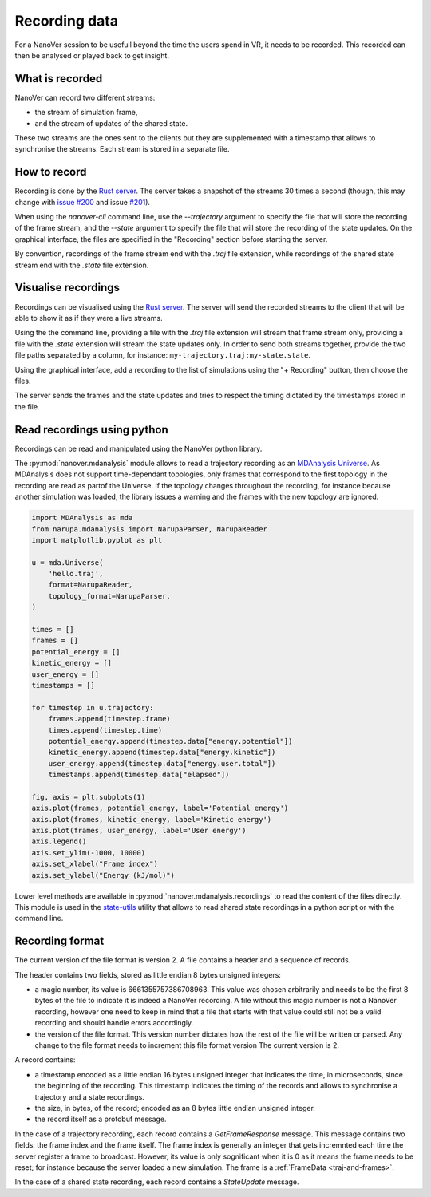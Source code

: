 Recording data
==============

.. _Rust server: https://github.com/IRL2/nanover-rs

For a NanoVer session to be usefull beyond the time the users spend in VR, it needs to be recorded. This recorded can then be analysed or played back to get insight.

What is recorded
----------------

NanoVer can record two different streams:

* the stream of simulation frame,
* and the stream of updates of the shared state.

These two streams are the ones sent to the clients but they are supplemented with a timestamp that allows to synchronise the streams. Each stream is stored in a separate file.

How to record
-------------

Recording is done by the `Rust server`_. The server takes a snapshot of the streams 30 times a second (though, this may change with `issue #200 <https://github.com/IRL2/nanover-rs/issues/200>`_ and issue `#201 <https://github.com/IRL2/nanover-rs/issues/201>`_).

When using the `nanover-cli` command line, use the `--trajectory` argument to specify the file that will store the recording of the frame stream, and the `--state` argument to specify the file that will store the recording of the state updates. On the graphical interface, the files are specified in the "Recording" section before starting the server.

By convention, recordings of the frame stream end with the `.traj` file extension, while recordings of the shared state stream end with the `.state` file extension.


Visualise recordings
--------------------

Recordings can be visualised using the `Rust server`_. The server will send the recorded streams to the client that will be able to show it as if they were a live streams.

Using the the command line, providing a file with the `.traj` file extension will stream that frame stream only, providing a file with the `.state` extension will stream the state updates only. In order to send both streams together, provide the two file paths separated by a column, for instance: ``my-trajectory.traj:my-state.state``.

Using the graphical interface, add a recording to the list of simulations using the "+ Recording" button, then choose the files.

The server sends the frames and the state updates and tries to respect the timing dictated by the timestamps stored in the file.

Read recordings using python
----------------------------

Recordings can be read and manipulated using the NanoVer python library.

The :py:mod:`nanover.mdanalysis` module allows to read a trajectory recording as an `MDAnalysis Universe <https://userguide.mdanalysis.org/stable/universe.html#universe>`_. As MDAnalysis does not support time-dependant topologies, only frames that correspond to the first topology in the recording are read as partof the Universe. If the topology changes throughout the recording, for instance because another simulation was loaded, the library issues a warning and the frames with the new topology are ignored.

.. code:: python

    import MDAnalysis as mda
    from narupa.mdanalysis import NarupaParser, NarupaReader
    import matplotlib.pyplot as plt

    u = mda.Universe(
        'hello.traj',
        format=NarupaReader,
        topology_format=NarupaParser,
    )

    times = []
    frames = []
    potential_energy = []
    kinetic_energy = []
    user_energy = []
    timestamps = []

    for timestep in u.trajectory:
        frames.append(timestep.frame)
        times.append(timestep.time)
        potential_energy.append(timestep.data["energy.potential"])
        kinetic_energy.append(timestep.data["energy.kinetic"])
        user_energy.append(timestep.data["energy.user.total"])
        timestamps.append(timestep.data["elapsed"])

    fig, axis = plt.subplots(1)
    axis.plot(frames, potential_energy, label='Potential energy')
    axis.plot(frames, kinetic_energy, label='Kinetic energy')
    axis.plot(frames, user_energy, label='User energy')
    axis.legend()
    axis.set_ylim(-1000, 10000)
    axis.set_xlabel("Frame index")
    axis.set_ylabel("Energy (kJ/mol)")


Lower level methods are available in :py:mod:`nanover.mdanalysis.recordings` to read the content of the files directly. This module is used in the `state-utils <https://github.com/IRL2/state-utils>`_ utility that allows to read shared state recordings in a python script or with the command line.

Recording format
----------------

The current version of the file format is version 2. A file contains a header and a sequence of records.

The header contains two fields, stored as little endian 8 bytes unsigned integers:

* a magic number, its value is 6661355757386708963. This value was chosen arbitrarily and needs to be the first 8 bytes of the file to indicate it is indeed a NanoVer recording. A file without this magic number is not a NanoVer recording, however one need to keep in mind that a file that starts with that value could still not be a valid recording and should handle errors accordingly.
* the version of the file format. This version number dictates how the rest of the file will be written or parsed. Any change to the file format needs to increment this file format version The current version is 2.

A record contains:

* a timestamp encoded as a little endian 16 bytes unsigned integer that indicates the time, in microseconds, since the beginning of the recording. This timestamp indicates the timing of the records and allows to synchronise a trajectory and a state recordings.
* the size, in bytes, of the record; encoded as an 8 bytes little endian unsigned integer.
* the record itself as a protobuf message.

In the case of a trajectory recording, each record contains a `GetFrameResponse` message. This message contains two fields: the frame index and the frame itself. The frame index is generally an integer that gets incremnted each time the server register a frame to broadcast. However, its value is only sognificant when it is 0 as it means the frame needs to be reset; for instance because the server loaded a new simulation. The frame is a :ref:`FrameData <traj-and-frames>`.

In the case of a shared state recording, each record contains a `StateUpdate` message.
